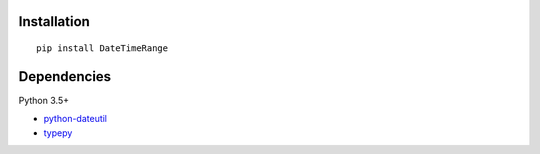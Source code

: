 Installation
============

::

    pip install DateTimeRange


Dependencies
============
Python 3.5+

- `python-dateutil <https://pypi.org/project/python-dateutil/>`__
- `typepy <https://github.com/thombashi/typepy>`__
